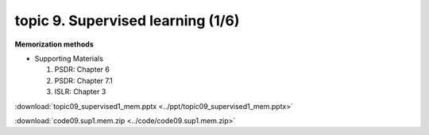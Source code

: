 topic 9. Supervised learning (1/6)
==========================================
| **Memorization methods**

* Supporting Materials

  1. PSDR: Chapter 6
  2. PSDR: Chapter 7.1
  3. ISLR: Chapter 3

:download:`topic09_supervised1_mem.pptx <../ppt/topic09_supervised1_mem.pptx>`

:download:`code09.sup1.mem.zip <../code/code09.sup1.mem.zip>`